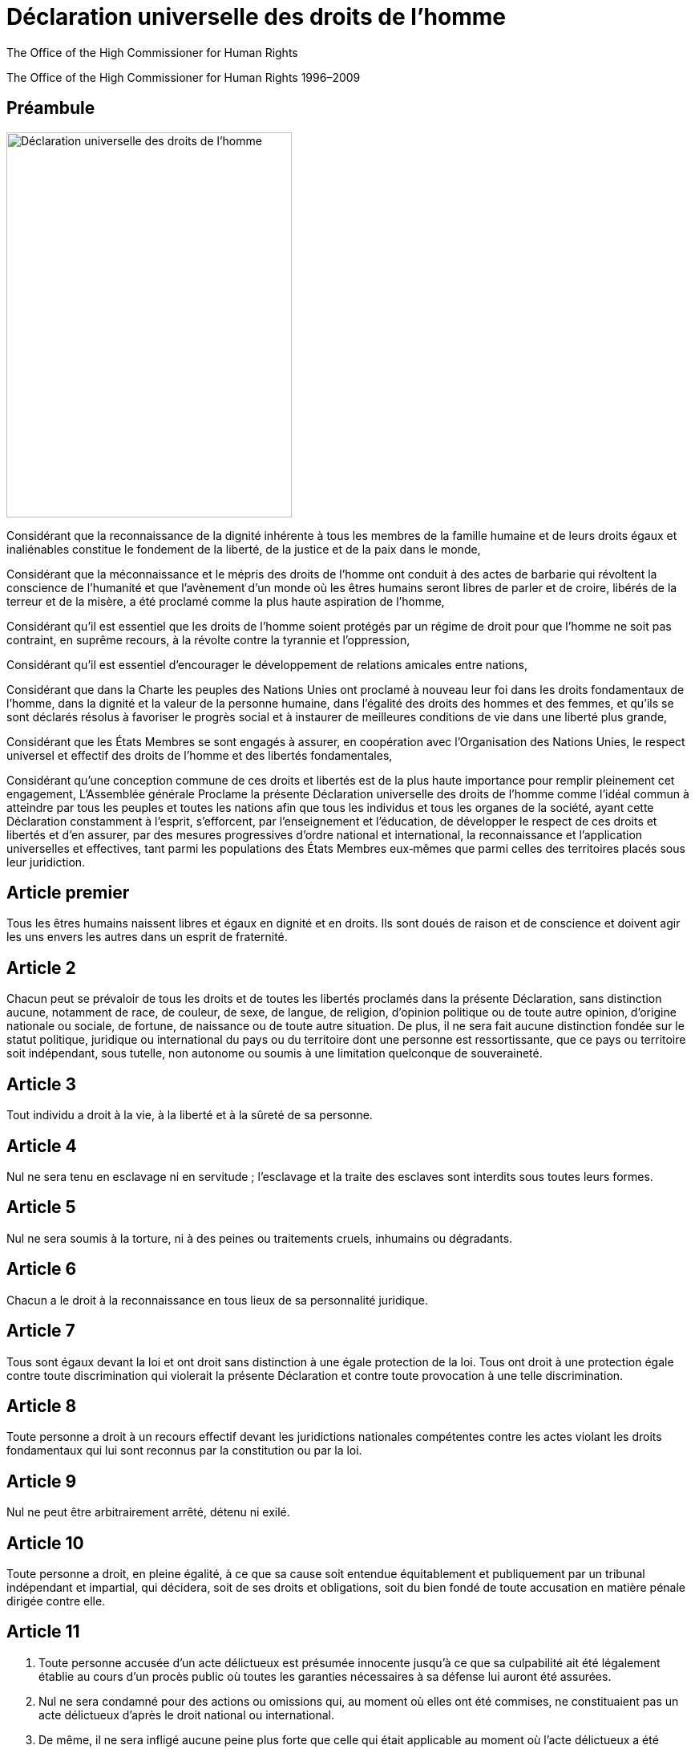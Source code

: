 
= Déclaration universelle des droits de l’homme
:date: 2021-09-20
:copyright: The Office of the High Commissioner for Human Rights 1996–2009
:description: Déclaration universelle des droits de l’homme
:author: The Office of the High Commissioner for Human Rights
:keywords: ["Droits de l'homme", "Côte d'Ivoire", "Nations unies"
:sectnumlevels: 0
:lang: fr
:page-image: udhr-p.webp

{copyright}

[abstract]
== Préambule

image:udhr.webp[Déclaration universelle des droits de l'homme,356,480,role="left"]

Considérant que la reconnaissance de la dignité inhérente à tous les membres de la famille humaine et de leurs droits égaux et inaliénables constitue le fondement de la liberté, de la justice et de la paix dans le monde,

Considérant que la méconnaissance et le mépris des droits de l’homme ont conduit à des actes de barbarie qui révoltent la conscience de l’humanité et que l’avènement d’un monde où les êtres humains seront libres de parler et de croire, libérés de la terreur et de la misère, a été proclamé comme la plus haute aspiration de l’homme, 

Considérant qu’il est essentiel que les droits de l’homme soient protégés par un régime de droit pour que l’homme ne soit pas contraint, en suprême recours, à la révolte contre la tyrannie et l’oppression, 

Considérant qu’il est essentiel d’encourager le développement de relations amicales entre nations, 

Considérant que dans la Charte les peuples des Nations Unies ont proclamé à nouveau leur foi dans les droits fondamentaux de l’homme, dans la dignité et la valeur de la personne humaine, dans l’égalité des droits des hommes et des femmes, et qu’ils se sont déclarés résolus à favoriser le progrès social et à instaurer de meilleures conditions de vie dans une liberté plus grande, 

Considérant que les États Membres se sont engagés à assurer, en coopération avec l’Organisation des Nations Unies, le respect universel et effectif des droits de l’homme et des libertés fondamentales, 

Considérant qu’une conception commune de ces droits et libertés est de la plus haute importance pour remplir pleinement cet engagement, L’Assemblée générale Proclame la présente Déclaration universelle des droits de l’homme comme l’idéal commun à atteindre par tous les peuples et toutes les nations afin que tous les individus et tous les organes de la société, ayant cette Déclaration constamment à l’esprit, s’efforcent, par l’enseignement et l’éducation, de développer le respect de ces droits et libertés et d’en assurer, par des mesures progressives d’ordre national et international, la reconnaissance et l’application universelles et effectives, tant parmi les populations des États Membres eux‐mêmes que parmi celles des territoires placés sous leur juridiction.

== Article premier

Tous les êtres humains naissent libres et égaux en dignité et en droits.
Ils sont doués de raison et de conscience et doivent agir les uns envers les autres dans un esprit de fraternité.

== Article 2

Chacun peut se prévaloir de tous les droits et de toutes les libertés proclamés dans la présente Déclaration, sans distinction aucune, notamment de race, de couleur, de sexe, de langue, de religion, d’opinion politique ou de toute autre opinion, d’origine nationale ou sociale, de fortune, de naissance ou de toute autre situation.
De plus, il ne sera fait aucune distinction fondée sur le statut politique, juridique ou international du pays ou du territoire dont une personne est ressortissante, que ce pays ou territoire soit indépendant, sous tutelle, non autonome ou soumis à une limitation quelconque de souveraineté.

== Article 3 

Tout individu a droit à la vie, à la liberté et à la sûreté de sa personne.

== Article 4 

Nul ne sera tenu en esclavage ni en servitude ; l’esclavage et la traite des esclaves sont interdits sous toutes leurs formes.

== Article 5

Nul ne sera soumis à la torture, ni à des peines ou traitements cruels, inhumains ou dégradants.

== Article 6

Chacun a le droit à la reconnaissance en tous lieux de sa personnalité juridique.

== Article 7

Tous sont égaux devant la loi et ont droit sans distinction à une égale protection de la loi.
Tous ont droit à une protection égale contre toute discrimination qui violerait la présente Déclaration et contre toute provocation à une telle discrimination.

== Article 8

Toute personne a droit à un recours effectif devant les juridictions nationales compétentes contre les actes violant les droits fondamentaux qui lui sont reconnus par la constitution ou par la loi.

== Article 9

Nul ne peut être arbitrairement arrêté, détenu ni exilé.

== Article 10

Toute personne a droit, en pleine égalité, à ce que sa cause soit entendue équitablement et publiquement par un tribunal indépendant et impartial, qui décidera, soit de ses droits et obligations, soit du bien fondé de toute accusation en matière pénale dirigée contre elle.

== Article 11 

. Toute personne accusée d’un acte délictueux est présumée innocente jusqu’à ce que sa culpabilité ait été légalement établie au cours d’un procès public où toutes les garanties nécessaires à sa défense lui auront été assurées.
. Nul ne sera condamné pour des actions ou omissions qui, au moment où elles ont été commises, ne constituaient pas un acte délictueux d’après le droit national ou international.
. De même, il ne sera infligé aucune peine plus forte que celle qui était applicable au moment où l’acte délictueux a été commis.

== Article 12

Nul ne sera l’objet d’immixtions arbitraires dans sa vie privée, sa famille, son domicile ou sa correspondance, ni d’atteintes à son honneur et à sa réputation.
Toute personne a droit à la protection de la loi contre de telles immixtions ou de telles atteintes.

== Article 13 

. Toute personne a le droit de circuler librement et de choisir sa résidence à l’intérieur d’un État.
. Toute personne a le droit de quitter tout pays, y compris le sien, et de revenir dans son pays.

== Article 14 

. Devant la persécution, toute personne a le droit de chercher asile et de bénéficier de l’asile en d’autres pays.
. Ce droit ne peut être invoqué dans le cas de poursuites réellement fondées sur un crime de droit commun ou sur des agissements contraires aux buts et aux principes des Nations Unies.

== Article 15

. Tout individu a droit à une nationalité.
. Nul ne peut être arbitrairement privé de sa nationalité, ni du droit de changer de nationalité.

== Article 16

. A partir de l’âge nubile, l’homme et la femme, sans aucune restriction quant à la race, la nationalité ou la religion, ont le droit de se marier et de fonder une famille.
Ils ont des droits égaux au regard du mariage, durant le mariage et lors de sa dissolution.
. Le mariage ne peut être conclu qu’avec le libre et plein consentement des futurs époux.
. La famille est l’élément naturel et fondamental de la société et a droit à la protection de la société et de l’État.

== Article 17

. Toute personne, aussi bien seule qu’en collectivité, a droit à la propriété.
. Nul ne peut être arbitrairement privé de sa propriété.

== Article 18 

Toute personne a droit à la liberté de pensée, de conscience et de religion ; ce droit implique la liberté de changer de religion ou de conviction ainsi que la liberté de manifester sa religion ou sa conviction, seule ou en commun, tant en public qu’en privé, par l’enseignement, les pratiques, le culte et l’accomplissement des rites.

== Article 19

Tout individu a droit à la liberté d’opinion et d’expression, ce qui implique le droit de ne pas être inquiété pour ses opinions et celui de chercher, de recevoir et de répandre, sans considérations de frontières, les informations et les idées par quelque moyen d’expression que ce soit.

== Article 20

. Toute personne a droit à la liberté de réunion et d’association pacifiques.
. Nul ne peut être obligé de faire partie d’une association.

== Article 21

. Toute personne a le droit de prendre part à la direction des affaires publiques de son pays, soit directement, soit par l’intermédiaire de représentants librement choisis.
. Toute personne a droit à accéder, dans des conditions d’égalité, aux fonctions publiques de son pays.
. La volonté du peuple est le fondement de l’autorité des pouvoirs publics ; cette volonté doit s’exprimer par des élections honnêtes qui doivent avoir lieu périodiquement, au suffrage universel égal et au vote secret ou suivant une procédure équivalente assurant la liberté du vote.

== Article 22

Toute personne, en tant que membre de la société, a droit à la sécurité sociale ; elle est fondée à obtenir la satisfaction des droits économiques, sociaux et culturels indispensables à sa dignité et au libre développement de sa personnalité, grâce à l’effort national et à la coopération internationale, compte tenu de l’organisation et des ressources de chaque pays.

== Article 23

. Toute personne a droit au travail, au libre choix de son travail, à des conditions équitables et satisfaisantes de travail et à la protection contre le chômage.
. Tous ont droit, sans aucune discrimination, à un salaire égal pour un travail égal.
. Quiconque travaille a droit à une rémunération équitable et satisfaisante lui assurant ainsi qu’à sa famille une existence conforme à la dignité humaine et complétée, s’il y a lieu, par tous autres moyens de protection sociale.
. Toute personne a le droit de fonder avec d’autres des syndicats et de s’affilier à des syndicats pour la défense de ses intérêts.

== Article 24

Toute personne a droit au repos et aux loisirs et notamment à une limitation raisonnable de la durée du travail et à des congés payés périodiques.

== Article 25
. Toute personne a droit à un niveau de vie suffisant pour assurer sa santé, son bien‐être et ceux de sa famille, notamment pour l’alimentation, l’habillement, le logement, les soins médicaux ainsi que pour les services sociaux nécessaires ; elle a droit à la sécurité en cas de chômage, de maladie, d’invalidité, de veuvage, de vieillesse ou dans les autres cas de perte de ses moyens de subsistance par suite de circonstances indépendantes de sa volonté.
. La maternité et l’enfance ont droit à une aide et à une assistance spéciales.
Tous les enfants, qu’ils soient nés dans le mariage ou hors mariage, jouissent de la même protection sociale.

== Article 26

. Toute personne a droit à l’éducation.
L’éducation doit être gratuite, au moins en ce qui concerne l’enseignement élémentaire et fondamental.
L’enseignement élémentaire est obligatoire.
L’enseignement technique et professionnel doit être généralisé ; l’accès aux études supérieures doit être ouvert en pleine égalité à tous en fonction de leur mérite.
. L’éducation doit viser au plein épanouissement de la personnalité humaine et au renforcement du respect des droits de l’homme et des libertés fondamentales.
Elle doit favoriser la compréhension, la tolérance et l’amitié entre toutes les nations et tous les groupes raciaux ou religieux, ainsi que le développement des activités des Nations Unies pour le maintien de la paix.
. Les parents ont, par priorité, le droit de choisir le genre d’éducation à donner à leurs enfants.

== Article 27
. Toute personne a le droit de prendre part librement à la vie culturelle de la communauté, de jouir des arts et de participer au progrès scientifique et aux bienfaits qui en résultent.
. Chacun a droit à la protection des intérêts moraux et matériels découlant de toute production scientifique, littéraire ou artistique dont il est l’auteur.

== Article 28

Toute personne a droit à ce que règne, sur le plan social et sur le plan international, un ordre tel que les droits et libertés énoncés dans la présente Déclaration puissent y trouver plein effet.

== Article 29
. L’individu a des devoirs envers la communauté dans laquelle seul le libre et plein développement de sa personnalité est possible.
. Dans l’exercice de ses droits et dans la jouissance de ses libertés, chacun n’est soumis qu’aux limitations établies par la loi exclusivement en vue d’assurer la reconnaissance et le respect des droits et libertés d’autrui et afin de satisfaire aux justes exigences de la morale, de l’ordre public et du bien‐être général dans une société démocratique.
. Ces droits et libertés ne pourront, en aucun cas, s’exercer contrairement aux buts et aux principes des Nations Unies.

== Article 30

Aucune disposition de la présente Déclaration ne peut être interprétée comme impliquant pour un État, un groupement ou un individu un droit quelconque de se livrer à une activité ou d’accomplir un acte visant à la destruction des droits et libertés qui y sont énoncés.
